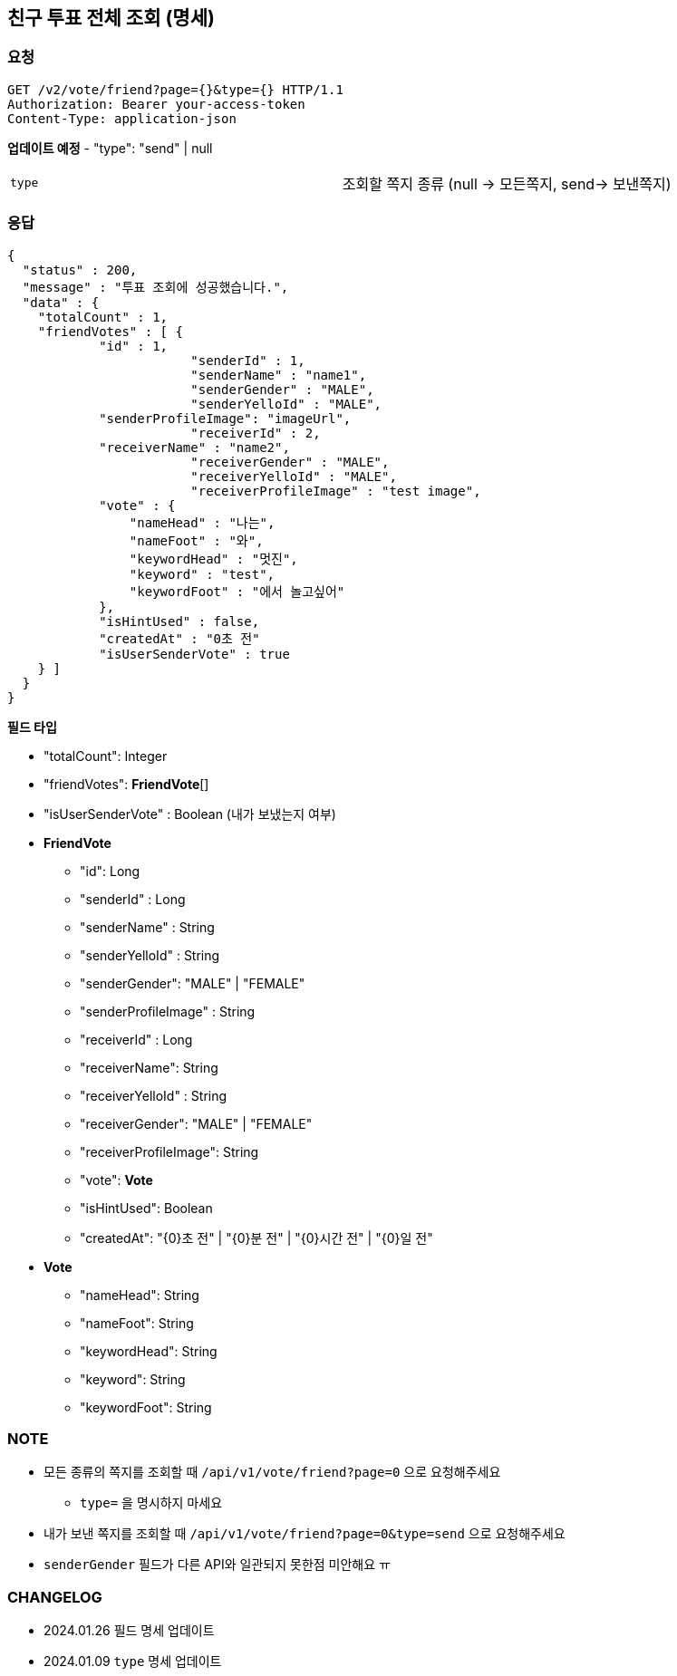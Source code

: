 :reproducible:
== 친구 투표 전체 조회 (명세)

=== 요청

[http]

----

GET /v2/vote/friend?page={}&type={} HTTP/1.1
Authorization: Bearer your-access-token
Content-Type: application-json

----

*업데이트 예정*
- "type": "send" | null

|===
|`+type+`| 조회할 쪽지 종류 (null -> 모든쪽지, send-> 보낸쪽지)
|===

=== 응답

[http, json]
----

{
  "status" : 200,
  "message" : "투표 조회에 성공했습니다.",
  "data" : {
    "totalCount" : 1,
    "friendVotes" : [ {
            "id" : 1,
			"senderId" : 1,
			"senderName" : "name1",
			"senderGender" : "MALE",
			"senderYelloId" : "MALE",
            "senderProfileImage": "imageUrl",
			"receiverId" : 2,
            "receiverName" : "name2",
			"receiverGender" : "MALE",
			"receiverYelloId" : "MALE",
			"receiverProfileImage" : "test image",
            "vote" : {
                "nameHead" : "나는",
                "nameFoot" : "와",
                "keywordHead" : "멋진",
                "keyword" : "test",
                "keywordFoot" : "에서 놀고싶어"
            },
            "isHintUsed" : false,
            "createdAt" : "0초 전"
            "isUserSenderVote" : true
    } ]
  }
}

----

*필드 타입*

- "totalCount": Integer
- "friendVotes": *FriendVote*[]
- "isUserSenderVote" : Boolean (내가 보냈는지 여부)
- *FriendVote*
* "id": Long
* "senderId" : Long
* "senderName" : String
* "senderYelloId" : String
* "senderGender": "MALE" | "FEMALE"
* "senderProfileImage" : String
* "receiverId" : Long
* "receiverName": String
* "receiverYelloId" : String
* "receiverGender": "MALE" | "FEMALE"
* "receiverProfileImage": String
* "vote": *Vote*
* "isHintUsed": Boolean
* "createdAt": "{0}초 전" | "{0}분 전" | "{0}시간 전" | "{0}일 전"

- *Vote*
* "nameHead": String
* "nameFoot": String
* "keywordHead": String
* "keyword": String
* "keywordFoot": String

=== NOTE

- 모든 종류의 쪽지를 조회할 때 `/api/v1/vote/friend?page=0` 으로 요청해주세요
* `type=` 을 명시하지 마세요
- 내가 보낸 쪽지를 조회할 때 `/api/v1/vote/friend?page=0&type=send` 으로 요청해주세요
- `senderGender` 필드가 다른 API와 일관되지 못한점 미안해요 ㅠ

=== CHANGELOG
- 2024.01.26 필드 명세 업데이트
- 2024.01.09 `type` 명세 업데이트